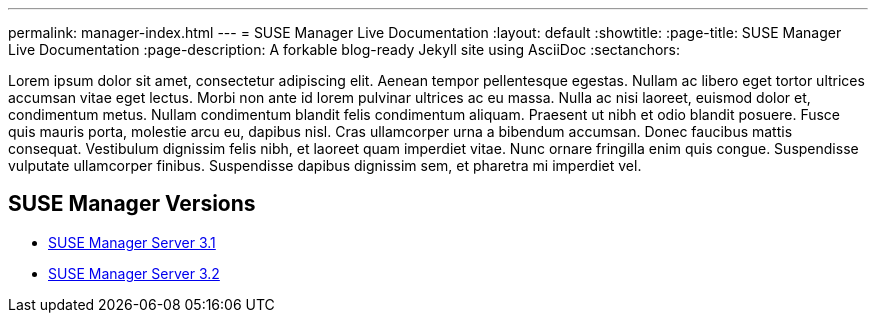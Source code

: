 ---
permalink: manager-index.html
---
= SUSE Manager Live Documentation
:layout: default
:showtitle:
:page-title: SUSE Manager Live Documentation
:page-description: A forkable blog-ready Jekyll site using AsciiDoc
:sectanchors:



Lorem ipsum dolor sit amet, consectetur adipiscing elit. Aenean tempor pellentesque egestas. Nullam ac libero eget tortor ultrices accumsan vitae eget lectus. Morbi non ante id lorem pulvinar ultrices ac eu massa. Nulla ac nisi laoreet, euismod dolor et, condimentum metus. Nullam condimentum blandit felis condimentum aliquam. Praesent ut nibh et odio blandit posuere. Fusce quis mauris porta, molestie arcu eu, dapibus nisl. Cras ullamcorper urna a bibendum accumsan. Donec faucibus mattis consequat. Vestibulum dignissim felis nibh, et laoreet quam imperdiet vitae. Nunc ornare fringilla enim quis congue. Suspendisse vulputate ullamcorper finibus. Suspendisse dapibus dignissim sem, et pharetra mi imperdiet vel.


==  SUSE Manager Versions

- link:book_mgr_getting_started.html[SUSE Manager Server 3.1]
- link:book_mgr_getting_started.html[SUSE Manager Server 3.2]